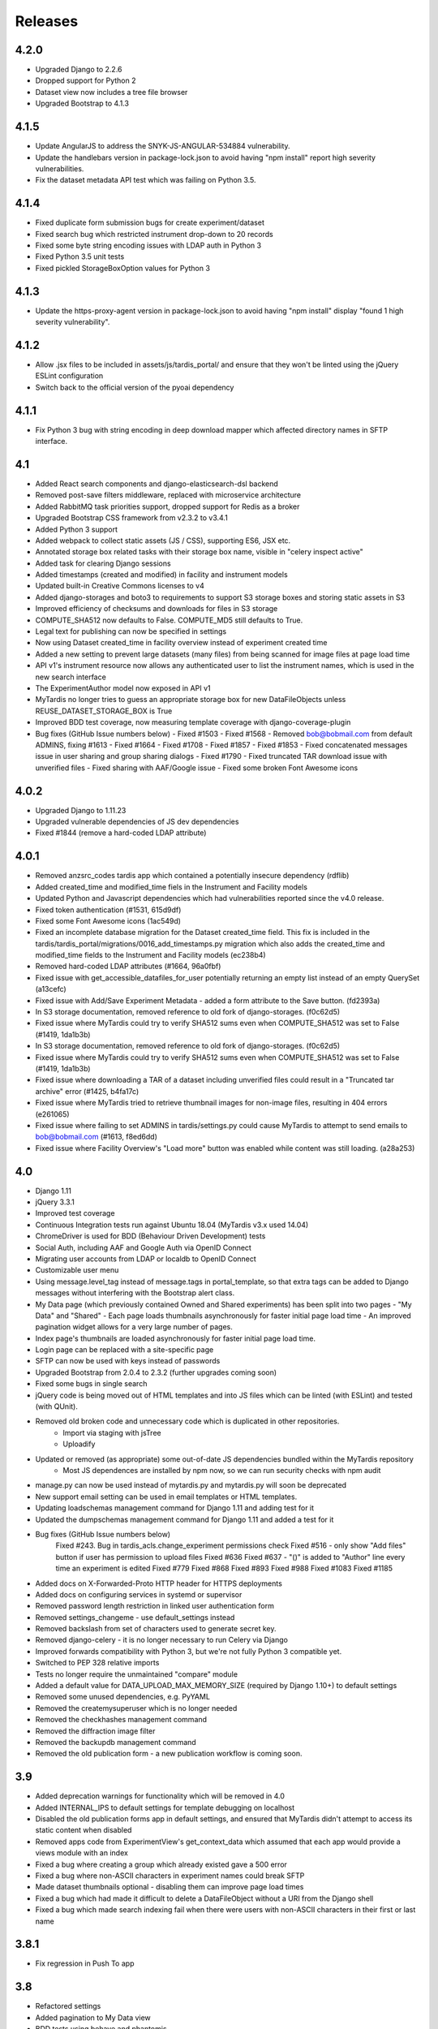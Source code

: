 Releases
========

4.2.0
-----
* Upgraded Django to 2.2.6
* Dropped support for Python 2
* Dataset view now includes a tree file browser
* Upgraded Bootstrap to 4.1.3

4.1.5
-----
* Update AngularJS to address the SNYK-JS-ANGULAR-534884 vulnerability.
* Update the handlebars version in package-lock.json to avoid having
  "npm install" report high severity vulnerabilities.
* Fix the dataset metadata API test which was failing on Python 3.5.

4.1.4
-----
* Fixed duplicate form submission bugs for create experiment/dataset
* Fixed search bug which restricted instrument drop-down to 20 records
* Fixed some byte string encoding issues with LDAP auth in Python 3
* Fixed Python 3.5 unit tests
* Fixed pickled StorageBoxOption values for Python 3

4.1.3
-----
* Update the https-proxy-agent version in package-lock.json to avoid having
  "npm install" display "found 1 high severity vulnerability".

4.1.2
-----
* Allow .jsx files to be included in assets/js/tardis_portal/ and ensure that
  they won't be linted using the jQuery ESLint configuration
* Switch back to the official version of the pyoai dependency

4.1.1
-----
* Fix Python 3 bug with string encoding in deep download mapper
  which affected directory names in SFTP interface.

4.1
---
* Added React search components and django-elasticsearch-dsl backend
* Removed post-save filters middleware, replaced with microservice architecture
* Added RabbitMQ task priorities support, dropped support for Redis as a broker
* Upgraded Bootstrap CSS framework from v2.3.2 to v3.4.1
* Added Python 3 support
* Added webpack to collect static assets (JS / CSS), supporting ES6, JSX etc.
* Annotated storage box related tasks with their storage box name, visible
  in "celery inspect active"
* Added task for clearing Django sessions
* Added timestamps (created and modified) in facility and instrument models
* Updated built-in Creative Commons licenses to v4
* Added django-storages and boto3 to requirements to support S3 storage boxes
  and storing static assets in S3
* Improved efficiency of checksums and downloads for files in S3 storage
* COMPUTE_SHA512 now defaults to False. COMPUTE_MD5 still defaults to True.
* Legal text for publishing can now be specified in settings
* Now using Dataset created_time in facility overview instead of experiment
  created time
* Added a new setting to prevent large datasets (many files) from being scanned
  for image files at page load time
* API v1's instrument resource now allows any authenticated user to list the
  instrument names, which is used in the new search interface
* The ExperimentAuthor model now exposed in API v1
* MyTardis no longer tries to guess an appropriate storage box for new
  DataFileObjects unless REUSE_DATASET_STORAGE_BOX is True
* Improved BDD test coverage, now measuring template coverage with
  django-coverage-plugin
* Bug fixes (GitHub Issue numbers below)
  - Fixed #1503
  - Fixed #1568
  - Removed bob@bobmail.com from default ADMINS, fixing #1613
  - Fixed #1664
  - Fixed #1708
  - Fixed #1857
  - Fixed #1853
  - Fixed concatenated messages issue in user sharing and group sharing dialogs
  - Fixed #1790
  - Fixed truncated TAR download issue with unverified files
  - Fixed sharing with AAF/Google issue
  - Fixed some broken Font Awesome icons

4.0.2
-----
* Upgraded Django to 1.11.23
* Upgraded vulnerable dependencies of JS dev dependencies
* Fixed #1844 (remove a hard-coded LDAP attribute)

4.0.1
-----
* Removed anzsrc_codes tardis app which contained a potentially insecure dependency (rdflib)
* Added created_time and modified_time fiels in the Instrument and Facility models
* Updated Python and Javascript dependencies which had vulnerabilities reported since the v4.0 release.
* Fixed token authentication (#1531, 615d9df)
* Fixed some Font Awesome icons (1ac549d)
* Fixed an incomplete database migration for the Dataset created_time field. This fix is included in the tardis/tardis_portal/migrations/0016_add_timestamps.py migration which also adds the created_time and modified_time fields to the Instrument and Facility models (ec238b4)
* Removed hard-coded LDAP attributes (#1664, 96a0fbf)
* Fixed issue with get_accessible_datafiles_for_user potentially returning an empty list instead of an empty QuerySet (a13cefc)
* Fixed issue with Add/Save Experiment Metadata - added a form attribute to the Save button. (fd2393a)
* In S3 storage documentation, removed reference to old fork of django-storages. (f0c62d5)
* Fixed issue where MyTardis could try to verify SHA512 sums even when COMPUTE_SHA512 was set to False (#1419, 1da1b3b)
* In S3 storage documentation, removed reference to old fork of django-storages. (f0c62d5)
* Fixed issue where MyTardis could try to verify SHA512 sums even when COMPUTE_SHA512 was set to False (#1419, 1da1b3b)
* Fixed issue where downloading a TAR of a dataset including unverified files could result in a "Truncated tar archive" error (#1425, b4fa17c)
* Fixed issue where MyTardis tried to retrieve thumbnail images for non-image files, resulting in 404 errors (e261065)
* Fixed issue where failing to set ADMINS in tardis/settings.py could cause MyTardis to attempt to send emails to bob@bobmail.com (#1613, f8ed6dd)
* Fixed issue where Facility Overview's "Load more" button was enabled while content was still loading. (a28a253)

4.0
---
* Django 1.11
* jQuery 3.3.1
* Improved test coverage
* Continuous Integration tests run against Ubuntu 18.04 (MyTardis v3.x used 14.04)
* ChromeDriver is used for BDD (Behaviour Driven Development) tests
* Social Auth, including AAF and Google Auth via OpenID Connect
* Migrating user accounts from LDAP or localdb to OpenID Connect
* Customizable user menu
* Using message.level_tag instead of message.tags in portal_template, so that
  extra tags can be added to Django messages without interfering with the Bootstrap
  alert class.
* My Data page (which previously contained Owned and Shared experiments) has been split
  into two pages - "My Data" and "Shared"
  - Each page loads thumbnails asynchronously for faster initial page load time
  - An improved pagination widget allows for a very large number of pages.
* Index page's thumbnails are loaded asynchronously for faster initial page load time.
* Login page can be replaced with a site-specific page
* SFTP can now be used with keys instead of passwords
* Upgraded Bootstrap from 2.0.4 to 2.3.2 (further upgrades coming soon)
* Fixed some bugs in single search
* jQuery code is being moved out of HTML templates and into JS files which can be linted (with ESLint) and tested (with QUnit).
* Removed old broken code and unnecessary code which is duplicated in other repositories.
   - Import via staging with jsTree
   - Uploadify
* Updated or removed (as appropriate) some out-of-date JS dependencies bundled within the MyTardis repository
   - Most JS dependences are installed by npm now, so we can run security checks with npm audit
* manage.py can now be used instead of mytardis.py and mytardis.py will soon be deprecated
* New support email setting can be used in email templates or HTML templates.
* Updating loadschemas management command for Django 1.11 and adding test for it
* Updated the dumpschemas management command for Django 1.11 and added a test for it
* Bug fixes (GitHub Issue numbers below)
    Fixed #243. Bug in tardis_acls.change_experiment permissions check
    Fixed #516 - only show "Add files" button if user has permission to upload files
    Fixed #636
    Fixed #637 - "()" is added to "Author" line every time an experiment is edited
    Fixed #779
    Fixed #868
    Fixed #893
    Fixed #988
    Fixed #1083
    Fixed #1185
* Added docs on X-Forwarded-Proto HTTP header for HTTPS deployments
* Added docs on configuring services in systemd or supervisor
* Removed password length restriction in linked user authentication form
* Removed settings_changeme - use default_settings instead
* Removed backslash from set of characters used to generate secret key.
* Removed django-celery - it is no longer necessary to run Celery via Django
* Improved forwards compatibility with Python 3, but we're not fully Python 3 compatible yet.
* Switched to PEP 328 relative imports
* Tests no longer require the unmaintained "compare" module
* Added a default value for DATA_UPLOAD_MAX_MEMORY_SIZE (required by Django 1.10+) to default settings
* Removed some unused dependencies, e.g. PyYAML
* Removed the createmysuperuser which is no longer needed
* Removed the checkhashes management command
* Removed the diffraction image filter
* Removed the backupdb management command
* Removed the old publication form - a new publication workflow is coming soon.

3.9
---
* Added deprecation warnings for functionality which will be removed in 4.0
* Added INTERNAL_IPS to default settings for template debugging on localhost
* Disabled the old publication forms app in default settings, and ensured
  that MyTardis didn't attempt to access its static content when disabled
* Removed apps code from ExperimentView's get_context_data which assumed
  that each app would provide a views module with an index
* Fixed a bug where creating a group which already existed gave a 500 error
* Fixed a bug where non-ASCII characters in experiment names could break SFTP
* Made dataset thumbnails optional - disabling them can improve page load times
* Fixed a bug which had made it difficult to delete a DataFileObject without
  a URI from the Django shell
* Fixed a bug which made search indexing fail when there were users with
  non-ASCII characters in their first or last name

3.8.1
-----
* Fix regression in Push To app

3.8
---
* Refactored settings
* Added pagination to My Data view
* BDD tests using behave and phantomjs
* Added download MD5 checksum buttons to Dataset View
* Add `autocaching` task that allows data from a StorageBox to be cached to
  another StorageBox
* Re-wrote user documentation and switched to hosting docs on RTD
* Switched to using NPM to manage JS deps.
* Facility and instrument are now visible on Experiment and dataset views -
  thanks @avrljk
* Added setting that allows datasets ordered by id on the Experiment page.
* Added setting to make sha512 checksums optional.

3.7 - 17 March 2016
-------------------

* DataFile size is now a BigInteger field
* New settings for customisations, contextual view overrides (eg INDEX_VIEWS).
* A new AbstractTardisAppConfig class that all new tardis apps should subclass
* Third-party tardis app dependency checking
* Removed database index from Parameter.string_value to allow longer strings in
  Postgres. Migrations add a Postgres partial index for string_values shorter
  than 256 characters.
* Changed constraints on the instrument model; facility and instrument name are
  now unique together
* changed method tasks to task functions, pre-empting the removal of methods
  tasks in new celery versions
* RESTful API now supports ordering, e.g. &order_by=-title, for Experiments,
  Datasets and DataFiles.
* Allowed groups to be 'owners' of an Experiment. Enforce rule in views
  for web UI requiring every Experiment to have at least one user owner.
* Registration support updated for latest django-registration-redux package
* Speed-ups for dataset view page loading for datasets with large numbers of
  images.  The carousel is now limited to a maximum of 100 preview images.
* Reorganised and updated documentation


3.6 - 16 March 2015
-------------------

* removed legacy operations files (foreman, apache, uwsgi, etc)
* moved CI from Travis CI to Semaphore app
* removed buildout build system and setup.py dependency management
* build instructions in build.sh, using requirements.txt for dependencies now
* gunicorn instead of uwsgi
* updated Django to version 1.6.10
* removed migrations app
* renamed ``Dataset_File`` to ``DataFile``
* ``DataFile`` have a ``deleted`` and a ``version`` flag, for upcoming support
  of these features.
* verifying files does not have side-effects anymore
* renamed ``Author_Experiment`` to ``ExperimentAuthor``
* an ``ExperimentAuthor`` can now have an email and or a URL
* recoded ``Replica`` and ``Location`` as ``DataFileObject`` with associated
  ``StorageBox``, based on the Django File API
* API v1 got some additions, largely or fully backwards-compatible
* a publication workflow app, guided publication of data
* download data via SFTP using a built-in SFTP server
* removed most traces of METS
* AAF authentication support
* parameters that can store a generic foreign key (link to any database
  object)
* new models ``Instrument`` and ``Facility``
* basic support for SquashFS archives as ``StorageBox``. Probably requires
  installation-specific code such as what is used at the `Australian
  Synchrotron <https://github.com/grischa/synch-squash-parser>`_.
* error pages are no normal-sized
* new view "Facility Overview", for facility administrators to have overview
  over data.
* "MyData" includes owned and shared data
* safely allowing HTML in descriptions now. Achieved by "bleaching" of tags
* stats page faster through DB-server-side aggregation
* layout improvements
* pep8 and pylint improvements
* bug fixes

3.5 - 26 August 2013
--------------------

* REST API
* REST API keys
* Authorisation now supports object-level permissions
* Front page overview
* Contextual views for Datafiles, Datasets and Experiments
* Backwards incompatible database changes
* Replica multi file location support
* Migration of replicas
* Streaming downloads
* Django 1.5
* REDIS option for celery queue
* auto-verify files
* provisional directory support
* Pylint testing on Travis CI
* Some error pages are now functional
* optionally upload comfortably with Filepicker.io
* Experiment view page load speedup
* Removed ancient XML ingest format.

3.0 - unreleased
----------------

* Twitter Bootstrap
* javascript templates
* backbone.js rendering of datasets
* UI for transferring datasets
* bpython shell
* celery queue


2.0 - Unreleased
----------------
* Auth/Auth redesign [Gerson, Uli, Russel]

  * Authorisation. Support for several pluggable authorisation plugins
    (Django internal, LDAP, VBL). The added AuthService middleware
    provides a mechanism to query all available auth modules to
    determine what group memberships a users has.

  * Alternative authorisation. Rule based experiment access control
    engine was implemented with the following access attributes for
    indivdual users and groups: canRead, canWrite, canDelete,
    isOwner. Additionally, a time stamp can be specified for each
    access rule.

    Further information can be found at the wiki: `Authorisation
    Engine design
    <http://code.google.com/p/mytardis/wiki/AuthorisationEngineAlt>`_

* Metadata Editing [Steve, Grischa]
* New METS parser & METS exporter [Gerson]
* Dist/Buildout infrastructure [Russell]
* Through the web creation and editing of experiments [Steve, Russell]
* Through the web upload of files [Steve]
* Download protocol handler [Russel, Uli]
* Logging framework [Uli]
* Django 1.3


1.07 - 01/06/2010
-----------------

* Publish to tardis.edu.au interface created, though not implemented,
  pending legal text


1.06 - 15/03/2010
-----------------
* Parameter import interface for creation of new parameter/schema
  definitions
* iPhone Interface


1.05 - 01/03/2010
-----------------

* Images as parameters supported
* Data / metadata transfer from synchrotron is now 'threaded' using
  asynchronous web service transfers.


1.0 - 01/02/2010
----------------

* MyTardis created from existin MyTardis python / django codebase
* Allows private data to be stored
* Open key/value parameter model, replacing current crystallography
  one
* Internal data store for data
* LDAP Login
* Pagination of files
* Creation of synchrotron-tardis from MyTardis codebase including
  specific code for the VBL login service and data transfer to
  MyTardis deployments.
* Web server changed to apache and mod_wsgi


0.5 - 2009
----------

* Re-wrote federated index (python / django)
* Federated stores are now simple web server based with optional FTP
  access
* Runs on Jython / Tomcat


0.1 - 2007
----------

* Federated index (php) running on Apache HTTP Server
* Crystallography data deposition and packaging tools for Fedora
  Commons (java swing desktop)
* Search Interface via web
